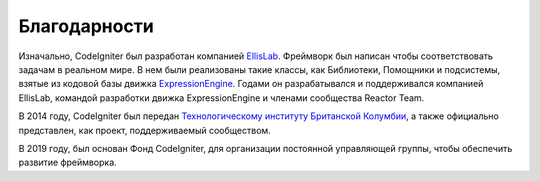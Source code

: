 #################
Благодарности
#################

Изначально, CodeIgniter был разработан компанией `EllisLab  <https://ellislab.com/>`_.
Фреймворк был написан чтобы соответствовать задачам в реальном мире. В нем были реализованы такие классы, как Библиотеки, Помощники и подсистемы, взятые из кодовой базы движка `ExpressionEngine
<https://expressionengine.com>`_.
Годами он разрабатывался и поддерживался компанией EllisLab, командой разработки движка ExpressionEngine и членами сообщества Reactor Team.

В 2014 году, CodeIgniter был передан `Технологическому институту Британской Колумбии
<https://www.bcit.ca/>`_, а также официально представлен, как проект, поддерживаемый сообществом.

В 2019 году, был основан Фонд CodeIgniter, для организации постоянной управляющей группы, чтобы обеспечить развитие фреймворка.
